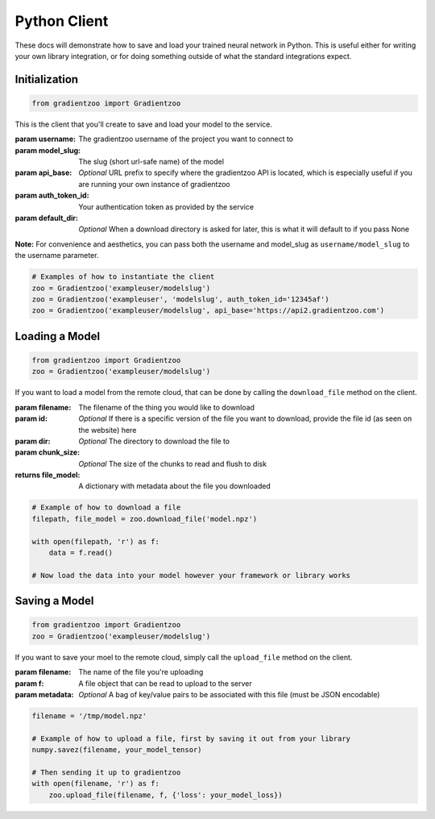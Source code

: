 Python Client
=============

These docs will demonstrate how to save and load your trained neural network
in Python.  This is useful either for writing your own library integration, or
for doing something outside of what the standard integrations expect.


Initialization
--------------

.. code:: python

    from gradientzoo import Gradientzoo

This is the client that you'll create to save and load your model to the
service.

:param username: The gradientzoo username of the project you want to connect to
:param model_slug: The slug (short url-safe name) of the model
:param api_base: *Optional* URL prefix to specify where the gradientzoo API is located, which is especially useful if you are running your own instance of gradientzoo
:param auth_token_id: Your authentication token as provided by the service
:param default_dir: *Optional* When a download directory is asked for later, this is what it will default to if you pass None

**Note:** For convenience and aesthetics, you can pass both the username and model_slug as ``username/model_slug`` to the username parameter.

.. code:: python

    # Examples of how to instantiate the client
    zoo = Gradientzoo('exampleuser/modelslug')
    zoo = Gradientzoo('exampleuser', 'modelslug', auth_token_id='12345af')
    zoo = Gradientzoo('exampleuser/modelslug', api_base='https://api2.gradientzoo.com')


Loading a Model
---------------

.. code:: python

    from gradientzoo import Gradientzoo
    zoo = Gradientzoo('exampleuser/modelslug')

If you want to load a model from the remote cloud, that can be done by calling
the ``download_file`` method on the client.

:param filename: The filename of the thing you would like to download
:param id: *Optional* If there is a specific version of the file you want to download, provide the file id (as seen on the website) here
:param dir: *Optional* The directory to download the file to
:param chunk_size: *Optional* The size of the chunks to read and flush to disk

:returns file_model: A dictionary with metadata about the file you downloaded

.. code:: python

    # Example of how to download a file
    filepath, file_model = zoo.download_file('model.npz')

    with open(filepath, 'r') as f:
        data = f.read()

    # Now load the data into your model however your framework or library works


Saving a Model
--------------

.. code:: python

    from gradientzoo import Gradientzoo
    zoo = Gradientzoo('exampleuser/modelslug')

If you want to save your moel to the remote cloud, simply call the
``upload_file`` method on the client.

:param filename: The name of the file you're uploading
:param f: A file object that can be read to upload to the server
:param metadata: *Optional* A bag of key/value pairs to be associated with this file (must be JSON encodable)

.. code:: python

    filename = '/tmp/model.npz'

    # Example of how to upload a file, first by saving it out from your library
    numpy.savez(filename, your_model_tensor)

    # Then sending it up to gradientzoo
    with open(filename, 'r') as f:
        zoo.upload_file(filename, f, {'loss': your_model_loss})
